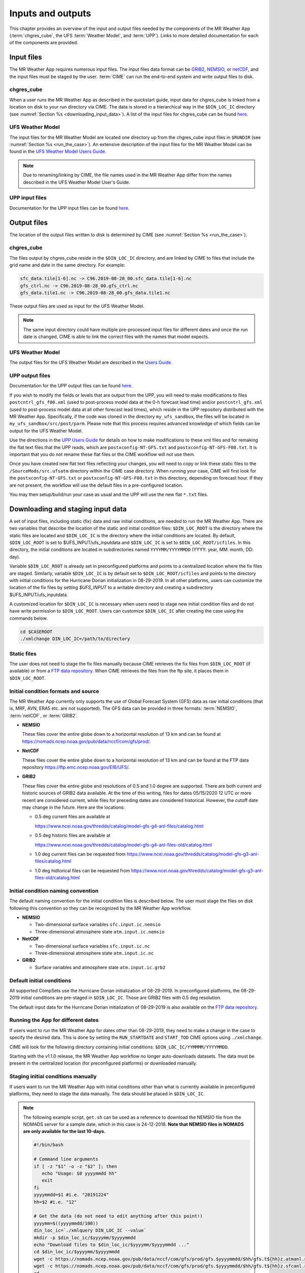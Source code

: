 .. _inputs_and_outputs:

******************
Inputs and outputs
******************

This chapter provides an overview of the input and output files needed by the components
of the MR Weather App (:term:`chgres_cube`, the UFS :term:`Weather Model`, and :term:`UPP`).  Links to more
detailed documentation for each of the components are provided.

===========
Input files
===========

The MR Weather App requires numerous input files. 
The input files data format can be
`GRIB2 <https://www.nco.ncep.noaa.gov/pmb/docs/grib2/>`_,
`NEMSIO <https://github.com/NOAA-EMC/NCEPLIBS-nemsio/wiki/Home-NEMSIO>`_, or 
`netCDF <https://www.unidata.ucar.edu/software/netcdf/>`_, and the input files  
must be staged by
the user. :term:`CIME` can 
run the end-to-end system and write output files to disk.

-----------
chgres_cube
-----------

When a user runs the MR Weather App as described in the quickstart guide, input data for
chgres_cube is linked from a location on disk to your run directory via CIME. The data
is stored in a hierarchical way in the ``$DIN_LOC_IC`` directory
(see :numref:`Section %s <downloading_input_data>`). A list of the input files for chgres_cube
can be found `here <https://ufs-utils.readthedocs.io/en/ufs-v1.0.0/chgres_cube.html#program-inputs-and-outputs>`_.

-----------------
UFS Weather Model
-----------------

The input files for the MR Weather Model are located one directory up from the chgres_cube
input files in ``$RUNDIR`` (see :numref:`Section %s <run_the_case>`). An extensive description
of the input files for the MR Weather Model can be found in the `UFS Weather Model Users Guide
<https://ufs-weather-model.readthedocs.io/en/ufs-v1.1.0>`_.

.. note::
   Due to renaming/linking by CIME, the file names used in the MR Weather App
   differ from the names described in the UFS Weather Model User's Guide.


---------------
UPP input files
---------------

Documentation for the UPP input files can be found `here <https://upp.readthedocs.io/en/ufs-v1.1.0/InputsOutputs.html>`_.

============
Output files
============

The location of the output files written to disk is determined by CIME
(see :numref:`Section %s <run_the_case>`).

-----------
chgres_cube
-----------

The files output by chgres_cube reside in the ``$DIN_LOC_IC`` directory, and are linked by CIME to
files that include the grid name and date in the same directory.  For example:

.. code-block:: console

   sfc_data.tile[1-6].nc -> C96.2019-08-28_00.sfc_data.tile[1-6].nc
   gfs_ctrl.nc -> C96.2019-08-28_00.gfs_ctrl.nc
   gfs_data.tile1.nc -> C96.2019-08-28_00.gfs_data.tile1.nc

These output files are used as input for the UFS Weather Model.

.. note::
   The same input directory could have multiple pre-processed input files for different dates and
   once the run date is changed, CIME is able to link the correct files with the names that model expects.

-----------------
UFS Weather Model
-----------------

The output files for the UFS Weather Model are described in the `Users Guide
<https://ufs-weather-model.readthedocs.io/en/ufs-v1.1.0/InputsOutputs.html>`_.

.. _upp_output_files:

---------------
UPP output files
---------------

Documentation for the UPP output files can be found `here <https://upp.readthedocs.io/en/ufs-v1.1.0/InputsOutputs.html>`_.

If you wish to modify the fields or levels that are output from the UPP, you will need to make modifications to files ``postcntrl_gfs_f00.xml`` (used to post-process model data at the 0-h forecast lead time) and/or ``postcntrl_gfs.xml`` (used to post-process model data at all other forecast lead times), which reside in the UPP repository distributed with the MR Weather App. Specifically, if the code was cloned in the directory ``my_ufs_sandbox``, the files will be located in ``my_ufs_sandbox/src/post/parm``. Please note that this process requires advanced knowledge of which fields can be output for the UFS Weather Model.

Use the directions in the `UPP Users Guide <https://upp.readthedocs.io/en/ufs-v1.1.0/InputsOutputs.html#control-file>`_ for details on how to make modifications to these xml files and for remaking the flat text files that the UPP reads, which are ``postxconfig-NT-GFS.txt`` and ``postxconfig-NT-GFS-F00.txt``. It is important that you do not rename these flat files or the CIME workflow will not use them.

Once you have created new flat text files reflecting your changes, you will need to copy or link these static files to the ``/SourceMods/src.ufsatm`` directory within the CIME case directory. When running your case, CIME will first look for the ``postxconfig-NT-GFS.txt`` or ``postxconfig-NT-GFS-F00.txt`` in this directory, depending on forecast hour. If they are not present, the workflow will use the default files in a pre-configured location.

You may then setup/build/run your case as usual and the UPP will use the new flat ``*.txt`` files.

.. _downloading_input_data:

==================================
Downloading and staging input data
==================================

A set of input files, including static (fix) data and raw initial conditions, are needed to run the MR
Weather App. There are two variables that describe the location of the static and initial condition files:
``$DIN_LOC_ROOT`` is the directory where the static files are located and ``$DIN_LOC_IC`` is the
directory where the initial conditions are located. By default, ``$DIN_LOC_ROOT`` is set to
$UFS_INPUT/ufs_inputdata and ``$DIN_LOC_IC`` is set to ``$DIN_LOC_ROOT/icfiles``.
In this directory, the initial conditions are located in subdirectories named ``YYYYMM/YYYYMMDD`` (YYYY: year, MM: month, DD: day).

Variable ``$DIN_LOC_ROOT`` is already set in preconfigured platforms and points
to a centralized location where the fix files are staged.
Similarly, variable ``$DIN_LOC_IC`` is by default set to ``$DIN_LOC_ROOT/icfiles`` and
points to the directory with initial conditions for the Hurricane Dorian
initialization in 08-29-2019. In all other platforms, users can customize the
location of the fix files by setting `$UFS_INPUT` to a writable directory and
creating a subdirectory $UFS_INPUT/ufs_inputdata.

A customized location for ``$DIN_LOC_IC`` is necessary when users need to stage new
initial condition files and do not have write permission to ``$DIN_LOC_ROOT``.
Users can customize ``$DIN_LOC_IC`` after creating the case using the commands below.

.. code-block:: console

   cd $CASEROOT
   ./xmlchange DIN_LOC_IC=/path/to/directory

---------------
Static files
---------------

The user does not need to stage the fix files manually because CIME retrieves
the fix files from ``$DIN_LOC_ROOT`` (if available) or from a
`FTP data repository <https://ftp.emc.ncep.noaa.gov/EIB/UFS/>`_. When CIME retrieves
the files from the ftp site, it places them in ``$DIN_LOC_ROOT``.

------------------------------------
Initial condition formats and source
------------------------------------

The MR Weather App currently only supports the use of Global Forecast System
(GFS) data as raw initial conditions (that is, MRF, AVN, ERA5 etc. are not supported).
The GFS data can be provided in three formats: :term:`NEMSIO`, :term:`netCDF`, or :term:`GRIB2`. 

- **NEMSIO**

  These files cover the entire globe down to a horizontal resolution of 13 km and
  can be found at `<https://nomads.ncep.noaa.gov/pub/data/nccf/com/gfs/prod/>`_.  
  
- **NetCDF**

  These files cover the entire globe down to a horizontal resolution of 13 km and
  can be found at the FTP data repository `<https://ftp.emc.ncep.noaa.gov/EIB/UFS/>`_.  
     
- **GRIB2**

  These files cover the entire globe and resolutions of 0.5 and 1.0 degree are supported. There are both current and historic sources of GRIB2 data available. At the time of this writing, files for dates 05/15/2020 12 UTC or more recent are considered current, while files for preceding dates are considered historical. However, the cutoff date may change in the future. Here are the locations:

  - 0.5 deg current files are available at 

    `<https://www.ncei.noaa.gov/thredds/catalog/model-gfs-g4-anl-files/catalog.html>`_
  - 0.5 deg historic files are available at 

    `<https://www.ncei.noaa.gov/thredds/catalog/model-gfs-g4-anl-files-old/catalog.html>`_
  - 1.0 deg current files can be requested from `<https://www.ncei.noaa.gov/thredds/catalog/model-gfs-g3-anl-files/catalog.html>`_
  - 1.0 deg hidtorical files can be requested from `<https://www.ncei.noaa.gov/thredds/catalog/model-gfs-g3-anl-files-old/catalog.html>`_

------------------------------------
Initial condition naming convention
------------------------------------

The default naming convention for the initial condition files is described below. The user must stage the files on disk following this convention so they can be recognized by the MR Weather App workflow.

- **NEMSIO**

  - Two-dimensional surface variables ``sfc.input.ic.nemsio``
  - Three-dimensional atmosphere state ``atm.input.ic.nemsio`` 

- **NetCDF**

  - Two-dimensional surface variables ``sfc.input.ic.nc``
  - Three-dimensional atmosphere state ``atm.input.ic.nc`` 
 
- **GRIB2**

  - Surface variables and atmosphere state ``atm.input.ic.grb2``

--------------------------
Default initial conditions
--------------------------

All supported CompSets use the Hurricane Dorian initialization of 08-29-2019.
In preconfigured platforms, the 08-29-2019 initial conditions are pre-staged in
``$DIN_LOC_IC``. Those are GRIB2 files with 0.5 deg resolution.

The default input data for the Hurricane Dorian initialization of 08-29-2019 is also available
on the `FTP data repository <https://ftp.emc.ncep.noaa.gov/EIB/UFS/inputdata/201908/20190829/>`_.

-----------------------------------
Running the App for different dates
-----------------------------------

If users want to
run the MR Weather App for dates other than 08-29-2019, they need to make a change in the case to
specify the desired data.  This is done by setting the ``RUN_STARTDATE`` and
``START_TOD`` CIME options using ``./xmlchange``.

CIME will look for the following directory containing initial conditions: ``$DIN_LOC_IC/YYMMMM/YYYYMMDD``.

Starting with the v1.1.0 release, the MR Weather App workflow no longer auto-downloads datasets. The data must be present in the centralized location (for preconfigured platforms) or downloaded manually.

------------------------------------------------
Staging initial conditions manually
------------------------------------------------

If users want to run the MR Weather App with initial conditions other than
what is currently available in preconfigured platforms, they need to stage the data manually.
The data should be placed in ``$DIN_LOC_IC``.

.. note::

     The following example script, ``get.sh`` can be used as a
     reference to download the NEMSIO file from the NOMADS server for
     a sample date, which in this case is 24-12-2018. **Note that NEMSIO
     files in NOMADS are only available for the last 10-days.**

     .. code-block:: console

         #!/bin/bash

         # Command line arguments
         if [ -z "$1" -o -z "$2" ]; then
            echo "Usage: $0 yyyymmdd hh"
            exit
         fi
         yyyymmdd=$1 #i.e. "20191224"
         hh=$2 #i.e. "12"

         # Get the data (do not need to edit anything after this point!)
         yyyymm=$((yyyymmdd/100))
         din_loc_ic=`./xmlquery DIN_LOC_IC --value`
         mkdir -p $din_loc_ic/$yyyymm/$yyyymmdd
         echo "Download files to $din_loc_ic/$yyyymm/$yyyymmdd ..."
         cd $din_loc_ic/$yyyymm/$yyyymmdd
         wget -c https://nomads.ncep.noaa.gov/pub/data/nccf/com/gfs/prod/gfs.$yyyymmdd/$hh/gfs.t${hh}z.atmanl.nemsio
         wget -c https://nomads.ncep.noaa.gov/pub/data/nccf/com/gfs/prod/gfs.$yyyymmdd/$hh/gfs.t${hh}z.sfcanl.nemsio
         cd -

     Script ``get.sh`` should be placed in **$CASEROOT** and used as follows:

     .. code-block:: console

         chmod 755 get.sh
         ./get.sh 20191224 12

     After downloading the nemsio files, the downloaded files need to be linked to the names expected by the App:

     .. code-block:: console

         ln -s gfs.t${hh}z.atmanl.nemsio atm.input.ic.nemsio
         ln -s gfs.t${hh}z.sfcanl.nemsio sfc.input.ic.nemsio

     For downloading files in GRIB2 format with 0.5 degree grid spacing, the same code ``get.sh`` can be used except the wget command should be replaced with the following line: 

     .. code-block:: console

         #For current files:
         wget -c https://www.ncei.noaa.gov/thredds/catalog/model-gfs-g4-anl-files/$yyyymmdd/gfsanl_4_${yyyymmdd}_${hh}00_000.grb2
         #For historic files:
         wget -c https://www.ncei.noaa.gov/thredds/catalog/model-gfs-g4-anl-files-old/$yyyymmdd/gfsanl_4_${yyyymmdd}_${hh}00_000.grb2

     For downloading files in GRIB2 format with 1.0 degree grid spacing, the same code ``get.sh`` can be used except the wget command should be replaced with the following line: 


     .. code-block:: console

         #For current files:
         wget -c https://www.ncei.noaa.gov/thredds/catalog/model-gfs-g3-anl-files/$yyyymmdd/gfsanl_3_${yyyymmdd}_${hh}00_000.grb2
         #For historical files:
         wget -c https://www.ncei.noaa.gov/thredds/catalog/model-gfs-g3-anl-files-old/$yyyymmdd/gfsanl_3_${yyyymmdd}_${hh}00_000.grb2

     After downloading the file, the user must link the new file to the name expected by the App. For example, 

     .. code-block:: console

         ln -s gfsanl_3_20190829_0000_000.grb2 atm.input.ic.grb2

     For downloading files in netCDF format, the wget commands in ``get.sh`` need to be changed to:

     .. code-block:: console

         wget -c https://ftp.emc.ncep.noaa.gov/EIB/UFS/inputdata/$yyyymm/gfs.$yyyymmdd/$hh/gfs.t${hh}z.atmf000.nc
         wget -c https://ftp.emc.ncep.noaa.gov/EIB/UFS/inputdata/$yyyymm/gfs.$yyyymmdd/$hh/gfs.t${hh}z.sfcf000.nc

     Currently, only two sample netCDF files are available for testing at the FTP data repository. Similarly, the downloaded files need to be linked to the names expected by the App. For example,

     .. code-block:: console

         ln -s gfs.t${hh}z.atmf000.nc atm.input.ic.nc
         ln -s gfs.t${hh}z.sfcf000.nc sfc.input.ic.nc

-------------------
Order of operations
-------------------

If you want to download the input data manually, you should do it before you build the MR Weather App.

-----------------------------------------------
Coexistence of multiple files for the same date
-----------------------------------------------

Directory `$DIN_LOC_IC/YYMMMM/YYYYMMDD` can have GRIB2, NEMSIO, and netCDF files for
a given initialization hour and can have files for multiple initialization hours
(00, 06, 12, and 18 UTC).

If a directory has files in more than one format for the same initialization date and time,
CIME will use the GRIB2 files. If the user wants to change this behavior so CIME uses the
NEMSIO or netCDF files, the user should edit file ``user_nl_ufsatm``
and add

.. code-block:: console

    input_type = "gaussian_nemsio" for NEMSIO
    input_type = "gaussian_netcdf" for netCDF

---------------------------------------------------------------
Best practices for conserving disk space and keeping files safe
---------------------------------------------------------------

Initial condition files are large and can occupy a significant amount of disk space.
If various users will employ a common file system to conduct runs, it is
recommended that these users share the same ``$DIN_LOC_ROOT``. That way, if
initial conditions are already on disk for a given date, they do not needed to be replicated.

The files in the subdirectories of ``$DIN_LOC_ROOT`` should be write-protected. This prevents these files
from being accidentally modified or deleted. The directories in ``$DIN_LOC_ROOT`` should generally
be group writable, so the directory can be shared among multiple users.
